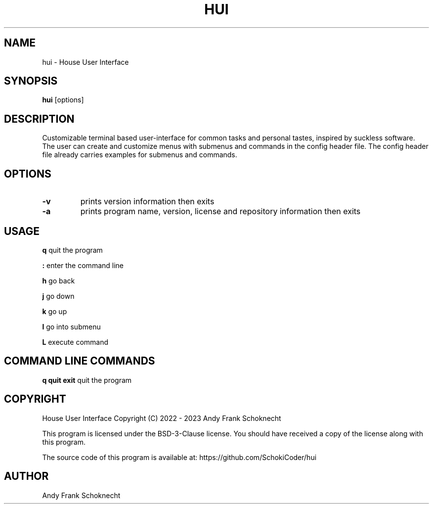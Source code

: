 .TH "HUI" "1" "12 April 2023" "hui VERSION" ""
.hy

.SH NAME
.PP
hui \- House User Interface

.SH SYNOPSIS
.PP
\f[B]hui\f[R] [options]

.SH DESCRIPTION
.PP
Customizable terminal based user-interface for common tasks and personal tastes,
inspired by suckless software.
The user can create and customize menus with submenus and commands in the
config header file.
The config header file already carries examples for submenus and commands.

.SH OPTIONS

.TP
.B \-v
prints version information then exits

.TP
.B \-a
prints program name, version, license and repository information then exits

.SH USAGE

.B q
quit the program

.B :
enter the command line

.B h
go back

.B j
go down

.B k
go up

.B l
go into submenu

.B L
execute command

.SH COMMAND LINE COMMANDS

.B q quit exit
quit the program

.SH COPYRIGHT
.PP
House User Interface Copyright (C) 2022 - 2023 Andy Frank Schoknecht
.PP
This program is licensed under the BSD-3-Clause license.
You should have received a copy of the license along with this program.

The source code of this program is available at:
https://github.com/SchokiCoder/hui

.SH AUTHOR
Andy Frank Schoknecht
